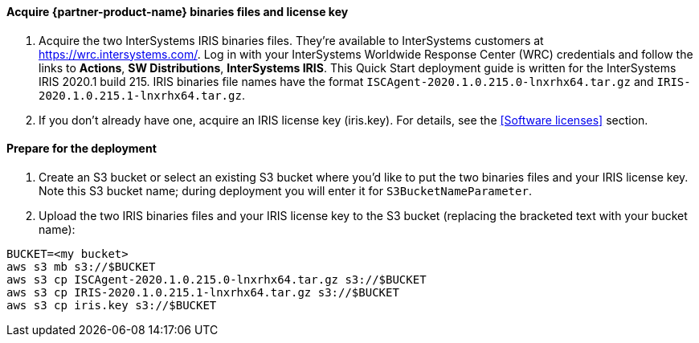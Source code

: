 ==== Acquire {partner-product-name} binaries files and license key

. Acquire the two InterSystems IRIS binaries files. They're available to InterSystems customers at https://wrc.intersystems.com/. Log in with your InterSystems Worldwide Response Center (WRC) credentials and follow the links to **Actions**, **SW Distributions**, **InterSystems IRIS**. This Quick Start deployment guide is written for the InterSystems IRIS 2020.1 build 215. IRIS binaries file names have the format `ISCAgent-2020.1.0.215.0-lnxrhx64.tar.gz` and `IRIS-2020.1.0.215.1-lnxrhx64.tar.gz`.

. If you don't already have one, acquire an IRIS license key (iris.key). For details, see the <<Software licenses>> section.


==== Prepare for the deployment

. Create an S3 bucket or select an existing S3 bucket where you'd like to put the two binaries files and your IRIS license key. Note this S3 bucket name; during deployment you will enter it for `S3BucketNameParameter`. 
. Upload the two IRIS binaries files and your IRIS license key to the S3 bucket (replacing the bracketed text with your bucket name):

[source,bash]
----
BUCKET=<my bucket>
aws s3 mb s3://$BUCKET
aws s3 cp ISCAgent-2020.1.0.215.0-lnxrhx64.tar.gz s3://$BUCKET
aws s3 cp IRIS-2020.1.0.215.1-lnxrhx64.tar.gz s3://$BUCKET
aws s3 cp iris.key s3://$BUCKET
----